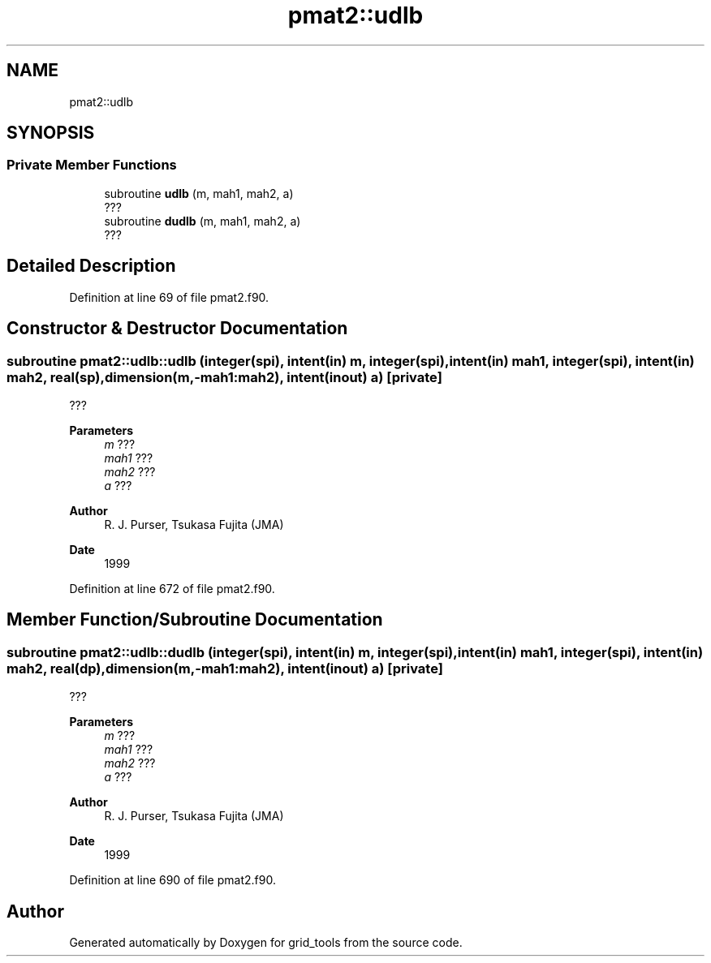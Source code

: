 .TH "pmat2::udlb" 3 "Thu Mar 11 2021" "Version 1.0.0" "grid_tools" \" -*- nroff -*-
.ad l
.nh
.SH NAME
pmat2::udlb
.SH SYNOPSIS
.br
.PP
.SS "Private Member Functions"

.in +1c
.ti -1c
.RI "subroutine \fBudlb\fP (m, mah1, mah2, a)"
.br
.RI "??? "
.ti -1c
.RI "subroutine \fBdudlb\fP (m, mah1, mah2, a)"
.br
.RI "??? "
.in -1c
.SH "Detailed Description"
.PP 
Definition at line 69 of file pmat2\&.f90\&.
.SH "Constructor & Destructor Documentation"
.PP 
.SS "subroutine pmat2::udlb::udlb (integer(spi), intent(in) m, integer(spi), intent(in) mah1, integer(spi), intent(in) mah2, real(sp), dimension(m,\-mah1:mah2), intent(inout) a)\fC [private]\fP"

.PP
??? 
.PP
\fBParameters\fP
.RS 4
\fIm\fP ??? 
.br
\fImah1\fP ??? 
.br
\fImah2\fP ??? 
.br
\fIa\fP ??? 
.RE
.PP
\fBAuthor\fP
.RS 4
R\&. J\&. Purser, Tsukasa Fujita (JMA) 
.RE
.PP
\fBDate\fP
.RS 4
1999 
.RE
.PP

.PP
Definition at line 672 of file pmat2\&.f90\&.
.SH "Member Function/Subroutine Documentation"
.PP 
.SS "subroutine pmat2::udlb::dudlb (integer(spi), intent(in) m, integer(spi), intent(in) mah1, integer(spi), intent(in) mah2, real(dp), dimension(m,\-mah1:mah2), intent(inout) a)\fC [private]\fP"

.PP
??? 
.PP
\fBParameters\fP
.RS 4
\fIm\fP ??? 
.br
\fImah1\fP ??? 
.br
\fImah2\fP ??? 
.br
\fIa\fP ??? 
.RE
.PP
\fBAuthor\fP
.RS 4
R\&. J\&. Purser, Tsukasa Fujita (JMA) 
.RE
.PP
\fBDate\fP
.RS 4
1999 
.RE
.PP

.PP
Definition at line 690 of file pmat2\&.f90\&.

.SH "Author"
.PP 
Generated automatically by Doxygen for grid_tools from the source code\&.
